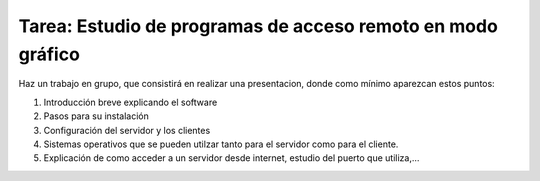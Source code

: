 Tarea: Estudio de programas de acceso remoto en modo gráfico
============================================================

Haz un trabajo en grupo, que consistirá en realizar una presentacion, donde como mínimo aparezcan estos puntos:

1. Introducción breve explicando el software
2. Pasos para su instalación
3. Configuración del servidor y los clientes
4. Sistemas operativos que se pueden utilzar tanto para el servidor como para el cliente.
5. Explicación de como acceder a un servidor desde internet, estudio del puerto que utiliza,…

